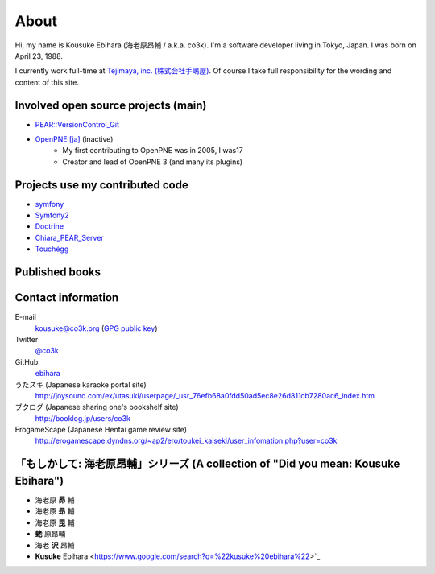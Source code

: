 =====
About
=====

.. image:: /images/co3k.jpg
    :alt: A photo of Kousuke Ebihara

Hi, my name is Kousuke Ebihara (海老原昂輔 / a.k.a. co3k). I'm a software developer living in Tokyo, Japan. I was born on April 23, 1988.

I currently work full-time at `Tejimaya, inc. (株式会社手嶋屋) <http://tejimaya.com/>`_. Of course I take full responsibility for the wording and content of this site.

.. raw:: html

    <section class="coderwall" data-coderwall-username="ebihara" data-coderwall-orientation="horizontal"></section>

Involved open source projects (main)
====================================

* `PEAR::VersionControl_Git <http://pear.php.net/package/VersionControl_Git>`_
* `OpenPNE [ja] <http://www.openpne.jp/>`_ (inactive)
    * My first contributing to OpenPNE was in 2005, I was17
    * Creator and lead of OpenPNE 3 (and many its plugins)

Projects use my contributed code
================================

* `symfony <http://www.symfony-project.org/>`_
* `Symfony2 <http://symfony.com/>`_
* `Doctrine <http://www.doctrine-project.org/>`_
* `Chiara_PEAR_Server <http://pear.chiaraquartet.net/index.php?package=Chiara_PEAR_Serve>`_
* `Touchégg <https://code.google.com/p/touchegg/>`_

Published books
===============

.. image:: http://ecx.images-amazon.com/images/I/51TqK-ZdqCL._SX160__PC_.jpg
    :target: http://www.amazon.co.jp/exec/obidos/ASIN/4798029343/
    :alt: symfony-1-4によるWebアプリケーション開発―オープンソース徹底活用

Contact information
===================

E-mail
    kousuke@co3k.org (`GPG public key <https://raw.github.com/gist/1395344/co3k.asc>`_)
Twitter
    `@co3k <http://twitter.com/co3k/>`_
GitHub
    `ebihara <http://github.com/ebihara/>`_
うたスキ (Japanese karaoke portal site)
    http://joysound.com/ex/utasuki/userpage/_usr_76efb68a0fdd50ad5ec8e26d811cb7280ac6_index.htm
ブクログ (Japanese sharing one's bookshelf site)
    http://booklog.jp/users/co3k
ErogameScape (Japanese Hentai game review site)
    http://erogamescape.dyndns.org/~ap2/ero/toukei_kaiseki/user_infomation.php?user=co3k

「もしかして: 海老原昂輔」シリーズ (A collection of "Did you mean: Kousuke Ebihara")
====================================================================================

* 海老原 **昴** 輔
* 海老原 **昻** 輔
* 海老原 **昆** 輔
* **蛯** 原昂輔
* 海老 **沢** 昂輔
* **Kusuke** Ebihara <https://www.google.com/search?q=%22kusuke%20ebihara%22>`_
